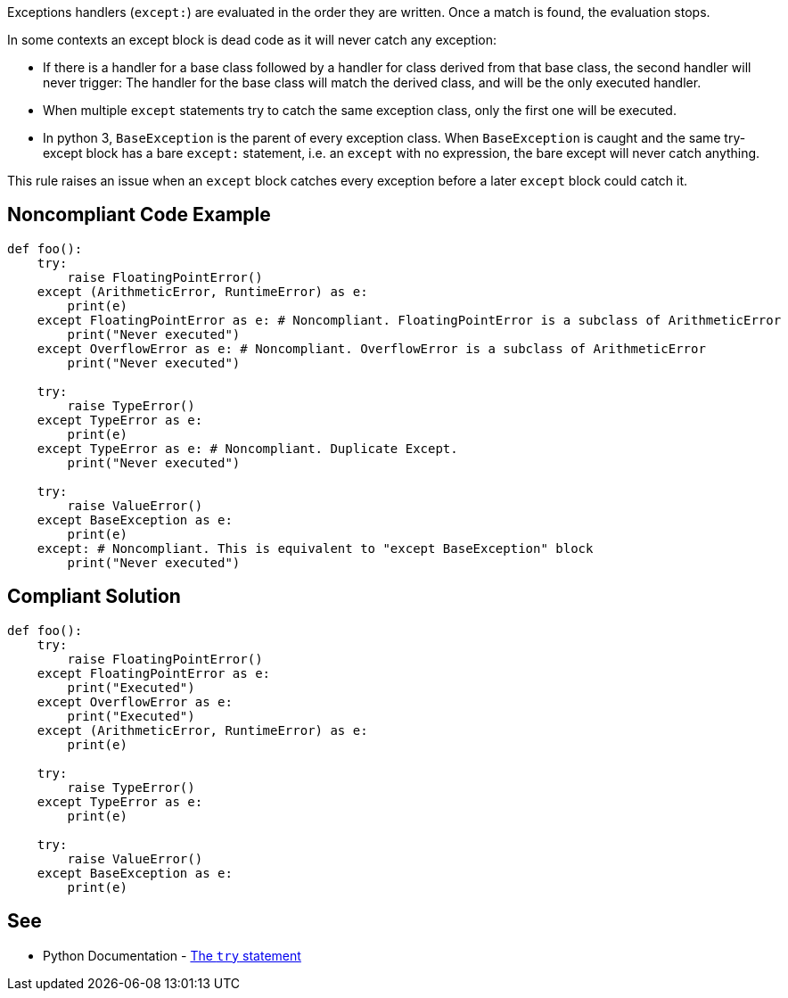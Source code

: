 Exceptions handlers (``++except:++``) are evaluated in the order they are written. Once a match is found, the evaluation stops.


In some contexts an except block is dead code as it will never catch any exception:

* If there is a handler for a base class followed by a handler for class derived from that base class, the second handler will never trigger: The handler for the base class will match the derived class, and will be the only executed handler.
* When multiple ``++except++`` statements try to catch the same exception class, only the first one will be executed.
* In python 3, ``++BaseException++`` is the parent of every exception class. When ``++BaseException++`` is caught and the same try-except block has a bare ``++except:++`` statement, i.e. an ``++except++`` with no expression, the bare except will never catch anything.

This rule raises an issue when an ``++except++`` block catches every exception before a later ``++except++`` block could catch it.

== Noncompliant Code Example

----
def foo():
    try:
        raise FloatingPointError()
    except (ArithmeticError, RuntimeError) as e: 
        print(e)
    except FloatingPointError as e: # Noncompliant. FloatingPointError is a subclass of ArithmeticError
        print("Never executed")
    except OverflowError as e: # Noncompliant. OverflowError is a subclass of ArithmeticError
        print("Never executed")

    try:
        raise TypeError()
    except TypeError as e: 
        print(e)
    except TypeError as e: # Noncompliant. Duplicate Except.
        print("Never executed")

    try:
        raise ValueError()
    except BaseException as e:  
        print(e)
    except: # Noncompliant. This is equivalent to "except BaseException" block
        print("Never executed")
----

== Compliant Solution

----
def foo():
    try:
        raise FloatingPointError()
    except FloatingPointError as e:
        print("Executed")
    except OverflowError as e:
        print("Executed")
    except (ArithmeticError, RuntimeError) as e: 
        print(e)

    try:
        raise TypeError()
    except TypeError as e: 
        print(e)

    try:
        raise ValueError()
    except BaseException as e:  
        print(e)
----

== See

* Python Documentation - https://docs.python.org/3/reference/compound_stmts.html#the-try-statement[The ``++try++`` statement]
